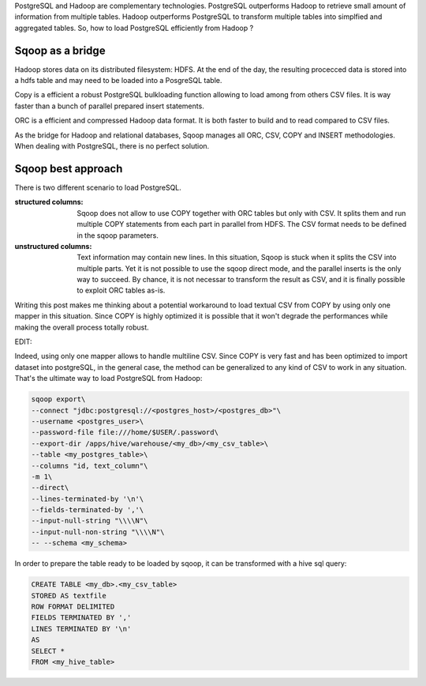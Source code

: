 .. title: Loading Postgres from Sqoop
.. slug: loading-postgres-from-sqoop
.. date: 2018-11-11 21:19:55 UTC+01:00
.. tags: postgresql, sqoop, hadoop, big-data
.. category: data engineering
.. link: 
.. description: 
.. type: text

PostgreSQL and Hadoop are complementary technologies. PostgreSQL outperforms
Hadoop to retrieve small amount of information from multiple tables. Hadoop
outperforms PostgreSQL to transform multiple tables into simplfied and
aggregated tables. So, how to load PostgreSQL efficiently from Hadoop ?

.. END_TEASER

Sqoop as a bridge
=================

Hadoop stores data on its distributed filesystem: HDFS. At the end of the day,
the resulting procecced data is stored into a hdfs table and may need to be
loaded into a PosgreSQL table.

Copy is a efficient a robust PostgreSQL bulkloading function allowing to load
among from others CSV files. It is way faster than a bunch of parallel prepared
insert statements. 

ORC is a efficient and compressed Hadoop data format. It is both faster to
build and to read compared to CSV files.

As the bridge for Hadoop and relational databases, Sqoop manages all ORC, CSV,
COPY and INSERT methodologies. When dealing with PostgreSQL, there is no
perfect solution. 

Sqoop best approach
===================

There is two different scenario to load PostgreSQL.

:structured columns: Sqoop does not allow to use COPY together with ORC tables
                     but only with CSV. It splits them and run multiple COPY
                     statements from each part in parallel from HDFS. The CSV
                     format needs to be defined in the sqoop parameters. 


:unstructured columns: Text information may contain new lines. In this
                       situation, Sqoop is stuck when it splits the CSV into
                       multiple parts. Yet it is not possible to use the sqoop
                       direct mode, and the parallel inserts is the only way to
                       succeed. By chance, it is not necessar to transform the
                       result as CSV, and it is finally possible to exploit ORC
                       tables as-is.

Writing this post makes me thinking about a potential workaround to load
textual CSV from COPY by using only one mapper in this situation. Since COPY is
highly optimized it is possible that it won't degrade the performances while
making the overall process totally robust.


EDIT:

Indeed, using only one mapper allows to handle multiline CSV. Since COPY is
very fast and has been optimized to import dataset into postgreSQL, in the
general case, the method can be generalized to any kind of CSV to work in any
situation. That's the ultimate way to load PostgreSQL from Hadoop:

.. code-block:: bash

   sqoop export\
   --connect "jdbc:postgresql://<postgres_host>/<postgres_db>"\
   --username <postgres_user>\
   --password-file file:///home/$USER/.password\
   --export-dir /apps/hive/warehouse/<my_db>/<my_csv_table>\
   --table <my_postgres_table>\
   --columns "id, text_column"\
   -m 1\
   --direct\
   --lines-terminated-by '\n'\
   --fields-terminated-by ','\
   --input-null-string "\\\\N"\
   --input-null-non-string "\\\\N"\
   -- --schema <my_schema>


In order to prepare the table ready to be loaded by sqoop, it can be
transformed with a hive sql query:

.. code-block:: sql

   CREATE TABLE <my_db>.<my_csv_table> 
   STORED AS textfile  
   ROW FORMAT DELIMITED
   FIELDS TERMINATED BY ','
   LINES TERMINATED BY '\n'
   AS
   SELECT *
   FROM <my_hive_table>
